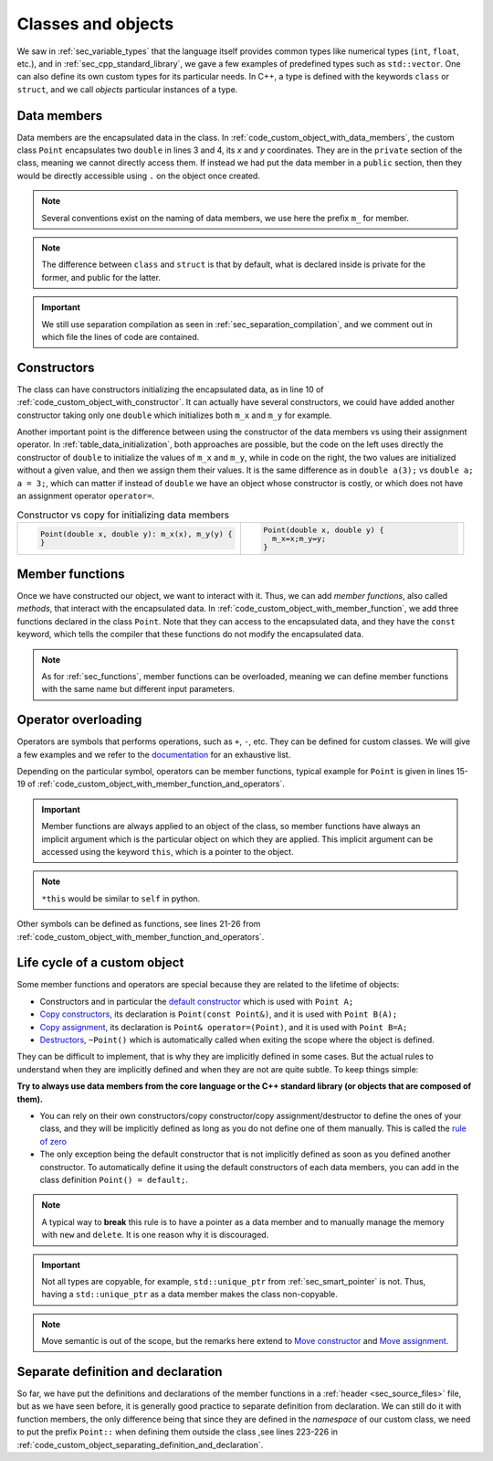 Classes and objects
###################

We saw in :ref:`sec_variable_types` that the language itself provides common types like numerical types (``int``, ``float``, etc.), and in :ref:`sec_cpp_standard_library`, we gave a few examples of predefined types such as ``std::vector``. One can also define its own custom types for its particular needs. In C++, a type is defined with the keywords ``class`` or ``struct``, and we call *objects* particular instances of a type.

Data members
~~~~~~~~~~~~

Data members are the encapsulated data in the class. In :ref:`code_custom_object_with_data_members`, the custom class ``Point`` encapsulates two ``double`` in lines 3 and 4, its *x* and *y* coordinates. They are in the ``private`` section of the class, meaning we cannot directly access them. If instead we had put the data member in a ``public`` section, then they would be directly accessible using ``.`` on the object once created.

.. code-block:: cpp
    :caption: Custom object with data members
    :name: code_custom_object_with_data_members
    :linenos:

    // in point.hpp
    class Point {
        private: 
            double m_x;
            double m_y;

    };


.. note:: Several conventions exist on the naming of data members, we use here the prefix ``m_`` for member.

.. note:: The difference between ``class`` and ``struct`` is that by default, what is declared inside is private for the former, and public for the latter.

.. important:: We still use separation compilation as seen in :ref:`sec_separation_compilation`, and we comment out in which file the lines of code are contained.

Constructors
~~~~~~~~~~~~

The class can have constructors initializing the encapsulated data, as in line 10 of :ref:`code_custom_object_with_constructor`. It can actually have several constructors, we could have added another constructor taking only one ``double`` which initializes both ``m_x`` and ``m_y`` for example.

.. code-block:: cpp
    :caption: First example of custom class
    :name: code_custom_object_with_constructor
    :linenos:
    
    // in point.hpp
    class Point {
        private: 
            double m_x;
            double m_y;
        public:
            Point(double x, double y): m_x(x), m_y(y) {}

    };

Another important point is the difference between using the constructor of the data members vs using their assignment operator. In :ref:`table_data_initialization`, both approaches are possible, but the code on the left uses directly the constructor of ``double`` to initialize the values of ``m_x`` and ``m_y``, while in code on the right, the two values are initialized without a given value, and then we assign them their values. It is the same difference as in ``double a(3);`` vs ``double a; a = 3;``, which can matter if instead of ``double`` we have an object whose constructor is costly, or which does not have an assignment operator ``operator=``.



.. list-table:: Constructor vs copy for initializing data members
   :widths: 25 25
   :name: table_data_initialization

   * - .. code-block:: cpp
          :name: code_data_initialization

          Point(double x, double y): m_x(x), m_y(y) {
          }
     - .. code-block:: cpp
          :name: code_data_assignement

          Point(double x, double y) {
            m_x=x;m_y=y;
          }

.. _sec_member_functions:

Member functions
~~~~~~~~~~~~~~~~

Once we have constructed our object, we want to interact with it. Thus, we can add *member functions*, also called *methods*, that interact with the encapsulated data. In :ref:`code_custom_object_with_member_function`, we add three functions declared in the class ``Point``. Note that they can access to the encapsulated data, and they have the ``const`` keyword, which tells the compiler that these functions do not modify the encapsulated data.


.. code-block:: cpp
    :caption: Custom class with member functions
    :name: code_custom_object_with_member_function
    :linenos:

    // in point.hpp
    #include <iostream>
    class Point {
        private: 
            double m_x;
            double m_y;
        public:
            Point(double x, double y): m_x(x), m_y(y) {}
            double x() const {return m_x;}
            double y() const {return m_y;}
            double squared_norm() const {return m_x * m_x + m_y * m_y;}

    };

    // in main.cpp
    #include "point.hpp"
    int main(){
        Point my_point(1,2);
        std::cout << my_point.x() << my_point.y() << " " << my_point.squared_norm() <<"\n";
    }


.. note:: As for :ref:`sec_functions`, member functions can be overloaded, meaning we can define member functions with the same name but different input parameters.

.. _sec_operator_overloading:

Operator overloading
~~~~~~~~~~~~~~~~~~~~


    
Operators are symbols that performs operations, such as ``+``, ``-``, etc. They can be defined for custom classes. We will give a few examples and we refer to the `documentation <https://en.cppreference.com/w/cpp/language/operators>`__ for an exhaustive list.

Depending on the particular symbol, operators can be member functions, typical example for ``Point`` is given in lines 15-19 of :ref:`code_custom_object_with_member_function_and_operators`. 

.. important:: Member functions are always applied to an object of the class, so member functions have always an implicit argument which is the particular object on which they are applied. This implicit argument can be accessed using the keyword ``this``, which is a pointer to the object. 

.. note:: ``*this`` would be similar to ``self`` in python.


Other symbols can be defined as functions, see lines 21-26 from :ref:`code_custom_object_with_member_function_and_operators`.


.. code-block:: cpp
    :caption: Custom objects with member functions and operators
    :name: code_custom_object_with_member_function_and_operators
    :linenos:

    // in point.hpp
    #include <iostream>

    class Point
    {
    private:
        double m_x;
        double m_y;

    public:
        Point(double x, double y) : m_x(x), m_y(y) {}
        double x() const { return m_x; }
        double y() const { return m_y; }
        double squared_norm() const { return m_x * m_x + m_y * m_y; }

        Point &operator*=(double t){
            m_x *= t;
            m_y *= t;
            return *this;
        }
    };

    Point operator+(const Point &u, const Point &v);
    std::ostream &operator<<(std::ostream &out, const Point &v);

    // in point.cpp
    #include "point.hpp"
    Point operator+(const Point &u, const Point &v){
        return Point(u.x() + v.x(), u.y() + v.y());
    }
    std::ostream &operator<<(std::ostream &out, const Point &v){
        return out << v.x() << ' ' << v.y();
    }

    // in main.cpp
    #include "point.hpp"
    int main(){
        Point my_point(1,2);
        std::cout << my_point + my_point << " " << my_point.squared_norm() <<"\n";
    }





Life cycle of a custom object
~~~~~~~~~~~~~~~~~~~~~~~~~~~~~

Some member functions and operators are special because they are related to the lifetime of objects:

- Constructors and in particular the `default constructor <https://en.cppreference.com/w/cpp/language/default_constructor>`__ which is used with ``Point A;``
- `Copy constructors <https://en.cppreference.com/w/cpp/language/copy_constructor>`__, its declaration is ``Point(const Point&)``, and it is used with ``Point B(A);``
- `Copy assignment <https://en.cppreference.com/w/cpp/language/copy_assignment>`__, its declaration is ``Point& operator=(Point)``, and it is used with ``Point B=A;``
- `Destructors <https://en.cppreference.com/w/cpp/language/destructor>`__, ``~Point()`` which is automatically called when exiting the scope where the object is defined.

They can be difficult to implement, that is why they are implicitly defined in some cases. But the actual rules to understand when they are implicitly defined and when they are not are quite subtle. To keep things simple:

**Try to always use data members from the core language or the C++ standard library (or objects that are composed of them).** 

- You can rely on their own constructors/copy constructor/copy assignment/destructor to define the ones of your class, and they will be implicitly defined as long as you do not define one of them manually. This is called the `rule of zero <https://en.cppreference.com/w/cpp/language/rule_of_three>`_ 
- The only exception being the default constructor that is not implicitly defined as soon as you defined another constructor. To automatically define it using the default constructors of each data members, you can add in the class definition ``Point() = default;``.

.. note:: A typical way to **break** this rule is to have a pointer as a data member and to manually manage the memory with ``new`` and ``delete``. It is one reason why it is discouraged.


.. important:: Not all types are copyable, for example, ``std::unique_ptr`` from :ref:`sec_smart_pointer` is not. Thus, having a ``std::unique_ptr`` as a data member makes the class non-copyable.

.. note:: Move semantic is out of the scope, but the remarks here extend to `Move constructor <https://en.cppreference.com/w/cpp/language/move_constructor>`__ and `Move assignment <https://en.cppreference.com/w/cpp/language/move_assignment>`__.


Separate definition and declaration
~~~~~~~~~~~~~~~~~~~~~~~~~~~~~~~~~~~

So far, we have put the definitions and declarations of the member functions in a :ref:`header <sec_source_files>` file, but as we have seen before, it is generally good practice to separate definition from declaration. We can still do it with function members, the only difference being that since they are defined in the *namespace* of our custom class, we need to put the prefix ``Point::`` when defining them outside the class ,see lines 223-226 in :ref:`code_custom_object_separating_definition_and_declaration`.

.. code-block:: cpp
    :caption: Custom objects with only declaration
    :name: code_custom_object_separating_definition_and_declaration
    :linenos:

    // in point.hpp
    #include <iostream>

    class Point
    {
    private:
        double m_x;
        double m_y;

    public:
        Point(double x, double y) : m_x(x), m_y(y) {}
        double x() const;
        double y() const;
        double squared_norm() const;
        Point &operator*=(double t);
    };

    Point operator+(const Point &u, const Point &v);
    std::ostream &operator<<(std::ostream &out, const Point &v);

    // in point.cpp
    #include "point.hpp"
    double Point::x() const { return m_y;}
    double Point::y() const { return m_y; }
    double Point::squared_norm() const { return m_x * m_x + m_y * m_y; }
    Point &Point::operator*=(double t) {
        m_x *= t;
        m_y *= t;
        return *this;
    }

    Point operator+(const Point &u, const Point &v){
        return Point(u.x() + v.x(), u.y() + v.y());
    }
    std::ostream &operator<<(std::ostream &out, const Point &v){
        return out << v.x() << ' ' << v.y();
    }

    // in main.cpp
    #include "point.hpp"
    int main(){
        Point my_point(1,2);
        std::cout << my_point + my_point << " " << my_point.squared_norm() <<"\n";
    }
